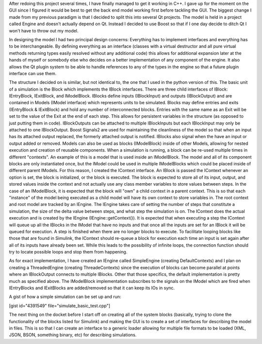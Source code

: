 .. rstblog-settings::
   :title: Simulation in C++ finally works
   :date: 2012/12/27
   :url: /2012/12/27/simulation-in-c-finally-works
   :tags: programming

After redoing this project several times, I have finally managed to get it working in C++. I gave up for the moment on the GUI since I figured it would be best to get the back end model working first before tackling the GUI. The biggest change I made from my previous paradigm is that I decided to split this into several Qt projects. The model is held in a project called Engine and doesn't actually depend on Qt. Instead I decided to use Boost so that if I one day decide to ditch Qt I won't have to throw out my model.

In designing the model I had two principal design concerns\: Everything has to implement interfaces and everything has to be interchangeable. By defining everything as an interface (classes with a virtual destructor and all pure virtual methods returning types easily resolved without any additional code) this allows for additional expansion later at the hands of myself or somebody else who decides on a better implementation of any component of the engine. It also allows the Qt plugin system to be able to handle references to any of the types in the engine so that a future plugin interface can use them.

The structure I decided on is similar, but not identical to, the one that I used in the python version of this. The basic unit of a simulation is the Block which implements the IBlock interfaces. There are three child interfaces of IBlock\: IEntryBlock, IExitBlock, and IModelBlock. IBlocks define inputs (IBlockInput) and outputs (IBlockOutput) and are contained in Models (IModel interface) which represents units to be simulated. Blocks may define entries and exits (IEntryBlock & IExitBlock) and hold any number of interconnected blocks. Entries with the same name as an Exit will be set to the value of the Exit at the end of each step. This allows for persistent variables in the structure (as opposed to just putting them in code). IBlockOutputs can be attached to multiple IBlockInputs but each IBlockInput may only be attached to one IBlockOutput. Boost Signals2 are used for maintaining the cleanliness of the model so that when an input has its attached output replaced, the formerly attached output is notified. IBlocks also signal when the have an input or output added or removed. Models can also be used as blocks (IModelBlock) inside of other Models, allowing for nested execution and creation of reusable components. When a simulation is running, a block can be re-used multiple times in different "contexts". An example of this is a model that is used inside an IModelBlock. The model and all of its component blocks are only instantiated once, but the IModel could be used in multiple IModelBlocks which could be placed inside of different parent IModels. For this reason, I created the IContext interface. An IBlock is passed the IContext whenever an option is set, the block is initialized, or the block is executed. The block is expected to store all of its input, output, and stored values inside the context and not actually use any class member variables to store values between steps. In the case of an IModelBlock, it is expected that the block will "own" a child context in a parent context. This is so that each "instance" of the model being executed as a child model will have its own context to store variables in. The root context and root model are tracked by an IEngine. The IEngine takes care of setting the number of steps that constitute a simulation, the size of the delta value between steps, and what step the simulation is on. The IContext does the actual execution and is created by the IEngine (IEngine\:\:getContext()). It is expected that when executing a step the IContext will queue up all the IBlocks in the IModel that have no inputs and that once all the inputs are set for an IBlock it will be queued for execution. A step is finished when there are no longer blocks to execute. To facilitate looping blocks like those that are found in Simulink, the IContext should re-queue a block for execution each time an input is set again after all of its inputs have already been set. While this leads to the possibility of infinite loops, the connection function should try to locate possible loops and stop them from happening.

As for exact implementation, I have created an IEngine called SimpleEngine (creating DefaultContexts) and I plan on creating a ThreadedEngine (creating ThreadeContexts) since the execution of blocks can become parallel at points where an IBlockOutput connects to multiple IBlocks. Other that those specifics, the default implementation is pretty much as specified above. The IModelBlock implementation subscribes to the signals on the IModel which are fired when IEntryBlocks and IExitBlocks are added/removed so that it can keep its IOs in sync.

A gist of how a simple simulation can be set up and run\:

[gist id="4391549" file="simulate_basic_test.cpp"]

The next thing on the docket before I start off on creating all of the system blocks (basically, trying to clone the functionality of the blocks listed for Simulink) and making the GUI is to create a set of interfaces for describing the model in files. This is so that I can create an interface to a generic loader allowing for multiple file formats to be loaded (XML, JSON, BSON, something binary, etc) for describing simulations.